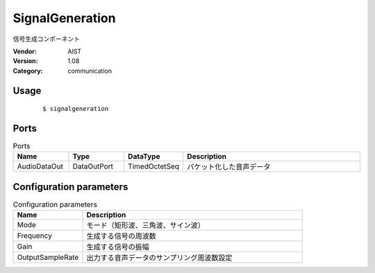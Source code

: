 SignalGeneration
================
信号生成コンポーネント

:Vendor: AIST
:Version: 1.08
:Category: communication

Usage
-----

  ::

  $ signalgeneration


Ports
-----
.. csv-table:: Ports
   :header: "Name", "Type", "DataType", "Description"
   :widths: 8, 8, 8, 26
   
   "AudioDataOut", "DataOutPort", "TimedOctetSeq", "パケット化した音声データ"

.. digraph:: comp

   rankdir=LR;
   SignalGeneration [shape=Mrecord, label="SignalGeneration"];
   AudioDataOut [shape=plaintext, label="AudioDataOut"];
   SignalGeneration -> AudioDataOut;

Configuration parameters
------------------------
.. csv-table:: Configuration parameters
   :header: "Name", "Description"
   :widths: 12, 38
   
   "Mode", "モード（矩形波、三角波、サイン波）"
   "Frequency", "生成する信号の周波数"
   "Gain", "生成する信号の振幅"
   "OutputSampleRate", "出力する音声データのサンプリング周波数設定"

